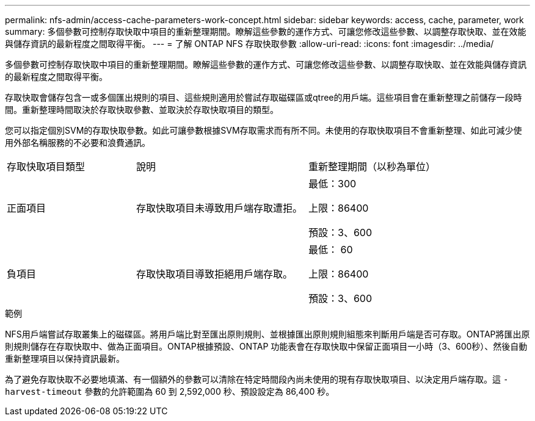 ---
permalink: nfs-admin/access-cache-parameters-work-concept.html 
sidebar: sidebar 
keywords: access, cache, parameter, work 
summary: 多個參數可控制存取快取中項目的重新整理期間。瞭解這些參數的運作方式、可讓您修改這些參數、以調整存取快取、並在效能與儲存資訊的最新程度之間取得平衡。 
---
= 了解 ONTAP NFS 存取快取參數
:allow-uri-read: 
:icons: font
:imagesdir: ../media/


[role="lead"]
多個參數可控制存取快取中項目的重新整理期間。瞭解這些參數的運作方式、可讓您修改這些參數、以調整存取快取、並在效能與儲存資訊的最新程度之間取得平衡。

存取快取會儲存包含一或多個匯出規則的項目、這些規則適用於嘗試存取磁碟區或qtree的用戶端。這些項目會在重新整理之前儲存一段時間。重新整理時間取決於存取快取參數、並取決於存取快取項目的類型。

您可以指定個別SVM的存取快取參數。如此可讓參數根據SVM存取需求而有所不同。未使用的存取快取項目不會重新整理、如此可減少使用外部名稱服務的不必要和浪費通訊。

[cols="30,40,30"]
|===


| 存取快取項目類型 | 說明 | 重新整理期間（以秒為單位） 


 a| 
正面項目
 a| 
存取快取項目未導致用戶端存取遭拒。
 a| 
最低：300

上限：86400

預設：3、600



 a| 
負項目
 a| 
存取快取項目導致拒絕用戶端存取。
 a| 
最低： 60

上限：86400

預設：3、600

|===
.範例
NFS用戶端嘗試存取叢集上的磁碟區。將用戶端比對至匯出原則規則、並根據匯出原則規則組態來判斷用戶端是否可存取。ONTAP將匯出原則規則儲存在存取快取中、做為正面項目。ONTAP根據預設、ONTAP 功能表會在存取快取中保留正面項目一小時（3、600秒）、然後自動重新整理項目以保持資訊最新。

為了避免存取快取不必要地填滿、有一個額外的參數可以清除在特定時間段內尚未使用的現有存取快取項目、以決定用戶端存取。這 `-harvest-timeout` 參數的允許範圍為 60 到 2,592,000 秒、預設設定為 86,400 秒。
